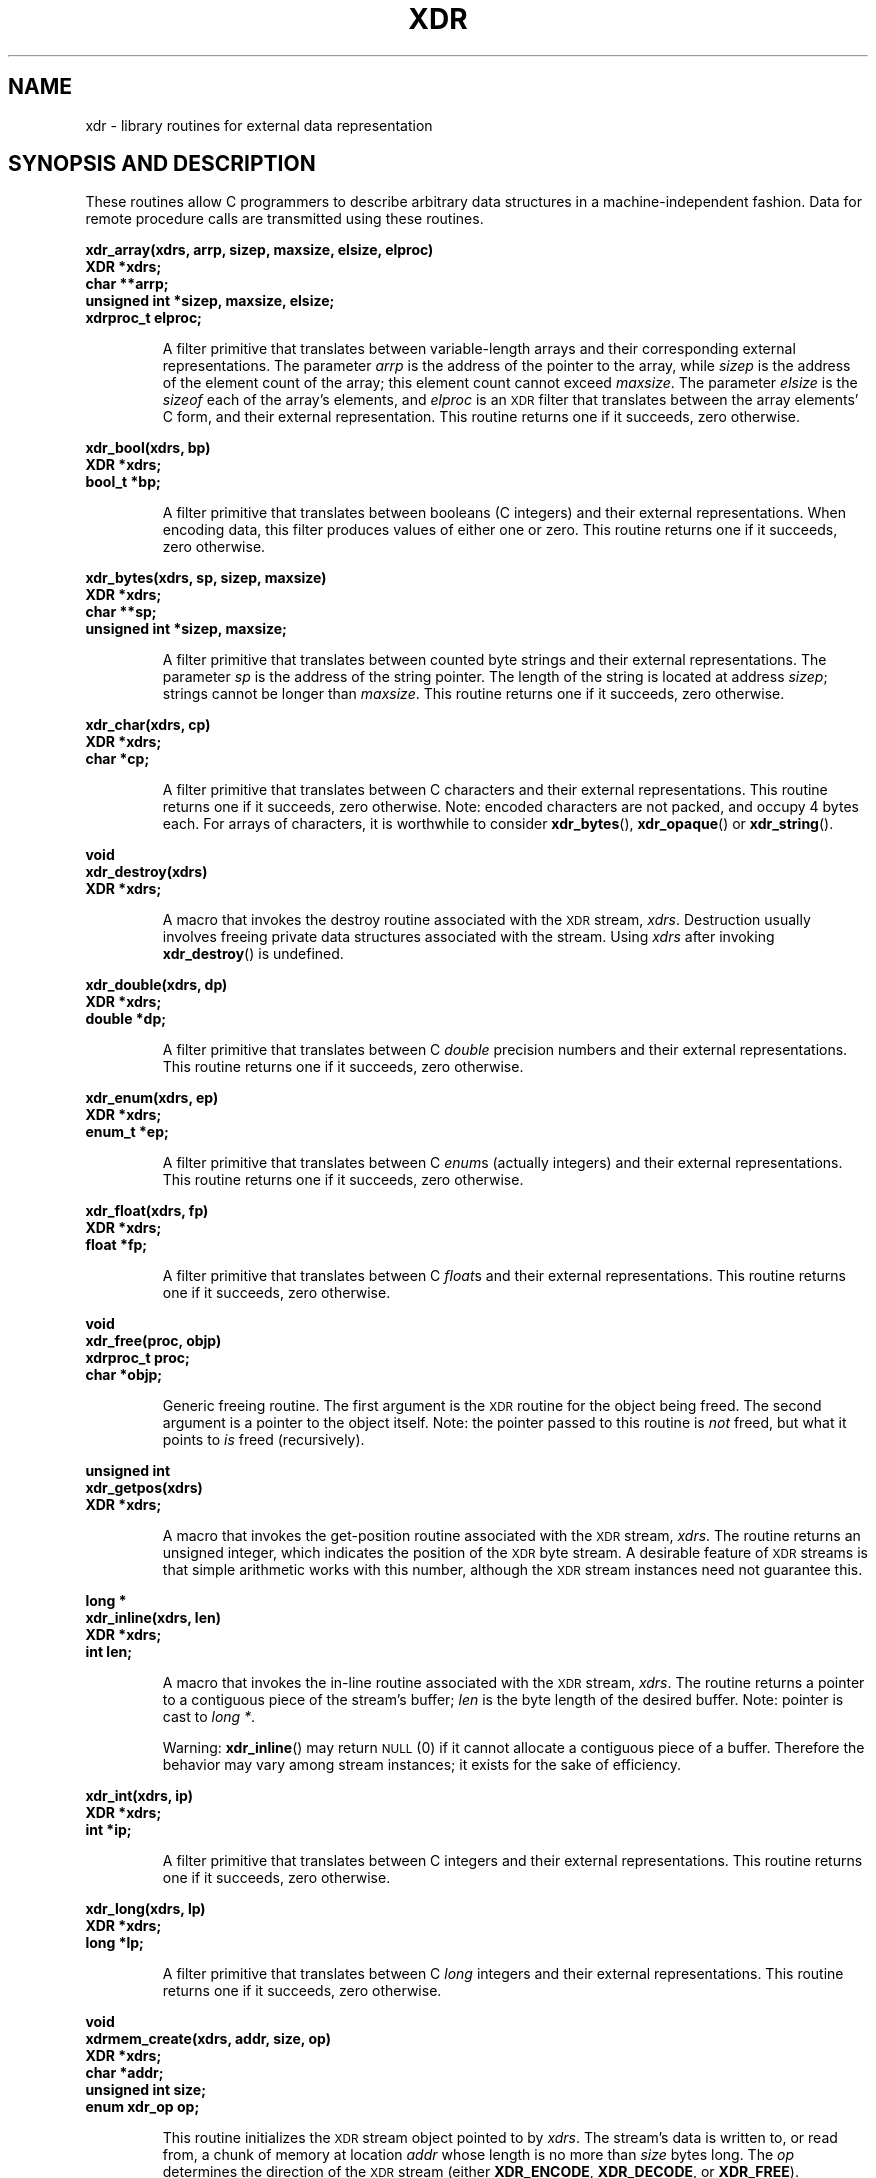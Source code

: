 .\" This page was taken from the 4.4BSD-Lite CDROM (BSD license)
.\"
.\" @(#)xdr.3n	2.2 88/08/03 4.0 RPCSRC; from 1.16 88/03/14 SMI
.\" FIXME -- change this page to use modern C prototypes
.TH XDR 3 2007-05-18 "" "Linux Programmer's Manual"
.SH NAME
xdr \- library routines for external data representation
.SH "SYNOPSIS AND DESCRIPTION"
.LP
These routines allow C programmers to describe
arbitrary data structures in a machine-independent fashion.
Data for remote procedure calls are transmitted using these
routines.
.LP
.ft B
.nf
.sp .5
xdr_array(xdrs, arrp, sizep, maxsize, elsize, elproc)
XDR *xdrs;
char **arrp;
unsigned int *sizep, maxsize, elsize;
xdrproc_t elproc;
.fi
.ft R
.IP
A filter primitive that translates between variable-length
arrays
and their corresponding external representations.
The parameter
.I arrp
is the address of the pointer to the array, while
.I sizep
is the address of the element count of the array;
this element count cannot exceed
.IR maxsize .
The parameter
.I elsize
is the
.I sizeof
each of the array's elements, and
.I elproc
is an
.SM XDR
filter that translates between
the array elements' C form, and their external
representation.
This routine returns one if it succeeds, zero otherwise.
.br
.if t .ne 8
.LP
.ft B
.nf
.sp .5
xdr_bool(xdrs, bp)
XDR *xdrs;
bool_t *bp;
.fi
.ft R
.IP
A filter primitive that translates between booleans (C
integers)
and their external representations.
When encoding data, this
filter produces values of either one or zero.
This routine returns one if it succeeds, zero otherwise.
.br
.if t .ne 10
.LP
.ft B
.nf
.sp .5
xdr_bytes(xdrs, sp, sizep, maxsize)
XDR *xdrs;
char **sp;
unsigned int *sizep, maxsize;
.fi
.ft R
.IP
A filter primitive that translates between counted byte
strings and their external representations.
The parameter
.I sp
is the address of the string pointer.
The length of the
string is located at address
.IR sizep ;
strings cannot be longer than
.IR maxsize .
This routine returns one if it succeeds, zero otherwise.
.br
.if t .ne 7
.LP
.ft B
.nf
.sp .5
xdr_char(xdrs, cp)
XDR *xdrs;
char *cp;
.fi
.ft R
.IP
A filter primitive that translates between C characters
and their external representations.
This routine returns one if it succeeds, zero otherwise.
Note: encoded characters are not packed, and occupy 4 bytes each.
For arrays of characters, it is worthwhile to
consider
.BR xdr_bytes (),
.BR xdr_opaque ()
or
.BR xdr_string ().
.br
.if t .ne 8
.LP
.ft B
.nf
.sp .5
void
xdr_destroy(xdrs)
XDR *xdrs;
.fi
.ft R
.IP
A macro that invokes the destroy routine associated with the
.SM XDR
stream,
.IR xdrs .
Destruction usually involves freeing private data structures
associated with the stream.
Using
.I xdrs
after invoking
.BR xdr_destroy ()
is undefined.
.br
.if t .ne 7
.LP
.ft B
.nf
.sp .5
xdr_double(xdrs, dp)
XDR *xdrs;
double *dp;
.fi
.ft R
.IP
A filter primitive that translates between C
.I double
precision numbers and their external representations.
This routine returns one if it succeeds, zero otherwise.
.br
.if t .ne 7
.LP
.ft B
.nf
.sp .5
xdr_enum(xdrs, ep)
XDR *xdrs;
enum_t *ep;
.fi
.ft R
.IP
A filter primitive that translates between C
.IR enum s
(actually integers) and their external representations.
This routine returns one if it succeeds, zero otherwise.
.br
.if t .ne 8
.LP
.ft B
.nf
.sp .5
xdr_float(xdrs, fp)
XDR *xdrs;
float *fp;
.fi
.ft R
.IP
A filter primitive that translates between C
.IR float s
and their external representations.
This routine returns one if it succeeds, zero otherwise.
.br
.if t .ne 9
.LP
.ft B
.nf
.sp .5
void
xdr_free(proc, objp)
xdrproc_t proc;
char *objp;
.fi
.ft R
.IP
Generic freeing routine.
The first argument is the
.SM XDR
routine for the object being freed.
The second argument
is a pointer to the object itself.
Note: the pointer passed
to this routine is
.I not
freed, but what it points to
.I is
freed (recursively).
.br
.if t .ne 8
.LP
.ft B
.nf
.sp .5
unsigned int
xdr_getpos(xdrs)
XDR *xdrs;
.fi
.ft R
.IP
A macro that invokes the get-position routine
associated with the
.SM XDR
stream,
.IR xdrs .
The routine returns an unsigned integer,
which indicates the position of the
.SM XDR
byte stream.
A desirable feature of
.SM XDR
streams is that simple arithmetic works with this number,
although the
.SM XDR
stream instances need not guarantee this.
.br
.if t .ne 4
.LP
.ft B
.nf
.sp .5
.br
long *
xdr_inline(xdrs, len)
XDR *xdrs;
int len;
.fi
.ft R
.IP
A macro that invokes the in-line routine associated with the
.SM XDR
stream,
.IR xdrs .
The routine returns a pointer
to a contiguous piece of the stream's buffer;
.I len
is the byte length of the desired buffer.
Note: pointer is cast to
.IR "long *" .
.IP
Warning:
.BR xdr_inline ()
may return
.SM NULL
(0)
if it cannot allocate a contiguous piece of a buffer.
Therefore the behavior may vary among stream instances;
it exists for the sake of efficiency.
.br
.if t .ne 7
.LP
.ft B
.nf
.sp .5
xdr_int(xdrs, ip)
XDR *xdrs;
int *ip;
.fi
.ft R
.IP
A filter primitive that translates between C integers
and their external representations.
This routine returns one if it succeeds, zero otherwise.
.br
.if t .ne 7
.LP
.ft B
.nf
.sp .5
xdr_long(xdrs, lp)
XDR *xdrs;
long *lp;
.fi
.ft R
.IP
A filter primitive that translates between C
.I long
integers and their external representations.
This routine returns one if it succeeds, zero otherwise.
.br
.if t .ne 12
.LP
.ft B
.nf
.sp .5
void
xdrmem_create(xdrs, addr, size, op)
XDR *xdrs;
char *addr;
unsigned int size;
enum xdr_op op;
.fi
.ft R
.IP
This routine initializes the
.SM XDR
stream object pointed to by
.IR xdrs .
The stream's data is written to, or read from,
a chunk of memory at location
.I addr
whose length is no more than
.I size
bytes long.
The
.I op
determines the direction of the
.SM XDR
stream
(either
.BR XDR_ENCODE ,
.BR XDR_DECODE ,
or
.BR XDR_FREE ).
.br
.if t .ne 10
.LP
.ft B
.nf
.sp .5
xdr_opaque(xdrs, cp, cnt)
XDR *xdrs;
char *cp;
unsigned int cnt;
.fi
.ft R
.IP
A filter primitive that translates between fixed size opaque data
and its external representation.
The parameter
.I cp
is the address of the opaque object, and
.I cnt
is its size in bytes.
This routine returns one if it succeeds, zero otherwise.
.br
.if t .ne 10
.LP
.ft B
.nf
.sp .5
xdr_pointer(xdrs, objpp, objsize, xdrobj)
XDR *xdrs;
char **objpp;
unsigned int objsize;
xdrproc_t xdrobj;
.fi
.ft R
.IP
Like
.BR xdr_reference ()
except that it serializes
.SM NULL
pointers, whereas
.BR xdr_reference ()
does not.
Thus,
.BR xdr_pointer ()
can represent
recursive data structures, such as binary trees or
linked lists.
.br
.if t .ne 15
.LP
.ft B
.nf
.sp .5
void
xdrrec_create(xdrs, sendsize, recvsize, handle, readit, writeit)
XDR *xdrs;
unsigned int sendsize, recvsize;
char *handle;
int (*readit) (), (*writeit) ();
.fi
.ft R
.IP
This routine initializes the
.SM XDR
stream object pointed to by
.IR xdrs .
The stream's data is written to a buffer of size
.IR sendsize ;
a value of zero indicates the system should use a suitable
default.
The stream's data is read from a buffer of size
.IR recvsize ;
it too can be set to a suitable default by passing a zero
value.
When a stream's output buffer is full,
.I writeit
is called.
Similarly, when a stream's input buffer is empty,
.I readit
is called.
The behavior of these two routines is similar to
the system calls
.BR read (2)
and
.BR write (2),
except that
.I handle
is passed to the former routines as the first parameter.
Note: the
.SM XDR
stream's
.I op
field must be set by the caller.
.IP
Warning: this
.SM XDR
stream implements an intermediate record stream.
Therefore there are additional bytes in the stream
to provide record boundary information.
.br
.if t .ne 9
.LP
.ft B
.nf
.sp .5
xdrrec_endofrecord(xdrs, sendnow)
XDR *xdrs;
int sendnow;
.fi
.ft R
.IP
This routine can be invoked only on
streams created by
.BR xdrrec_create ().
The data in the output buffer is marked as a completed
record,
and the output buffer is optionally written out if
.I sendnow
is non-zero.
This routine returns one if it succeeds, zero otherwise.
.br
.if t .ne 8
.LP
.ft B
.nf
.sp .5
xdrrec_eof(xdrs)
XDR *xdrs;
int empty;
.fi
.ft R
.IP
This routine can be invoked only on
streams created by
.BR xdrrec_create ().
After consuming the rest of the current record in the stream,
this routine returns one if the stream has no more input,
zero otherwise.
.br
.if t .ne 3
.LP
.ft B
.nf
.sp .5
xdrrec_skiprecord(xdrs)
XDR *xdrs;
.fi
.ft R
.IP
This routine can be invoked only on
streams created by
.BR xdrrec_create ().
It tells the
.SM XDR
implementation that the rest of the current record
in the stream's input buffer should be discarded.
This routine returns one if it succeeds, zero otherwise.
.br
.if t .ne 11
.LP
.ft B
.nf
.sp .5
xdr_reference(xdrs, pp, size, proc)
XDR *xdrs;
char **pp;
unsigned int size;
xdrproc_t proc;
.fi
.ft R
.IP
A primitive that provides pointer chasing within structures.
The parameter
.I pp
is the address of the pointer;
.I size
is the
.I sizeof
the structure that
.I *pp
points to; and
.I proc
is an
.SM XDR
procedure that filters the structure
between its C form and its external representation.
This routine returns one if it succeeds, zero otherwise.
.IP
Warning: this routine does not understand
.SM NULL
pointers.
Use
.BR xdr_pointer ()
instead.
.br
.if t .ne 10
.LP
.ft B
.nf
.sp .5
xdr_setpos(xdrs, pos)
XDR *xdrs;
unsigned int pos;
.fi
.ft R
.IP
A macro that invokes the set position routine associated with
the
.SM XDR
stream
.IR xdrs .
The parameter
.I pos
is a position value obtained from
.BR xdr_getpos ().
This routine returns one if the
.SM XDR
stream could be repositioned,
and zero otherwise.
.IP
Warning: it is difficult to reposition some types of
.SM XDR
streams, so this routine may fail with one
type of stream and succeed with another.
.br
.if t .ne 8
.LP
.ft B
.nf
.sp .5
xdr_short(xdrs, sp)
XDR *xdrs;
short *sp;
.fi
.ft R
.IP
A filter primitive that translates between C
.I short
integers and their external representations.
This routine returns one if it succeeds, zero otherwise.
.br
.if t .ne 10
.LP
.ft B
.nf
.sp .5
void
xdrstdio_create(xdrs, file, op)
XDR *xdrs;
FILE *file;
enum xdr_op op;
.fi
.ft R
.IP
This routine initializes the
.SM XDR
stream object pointed to by
.IR xdrs .
The
.SM XDR
stream data is written to, or read from, the
.I stdio
stream
.IR file .
The parameter
.I op
determines the direction of the
.SM XDR
stream (either
.BR XDR_ENCODE ,
.BR XDR_DECODE ,
or
.BR XDR_FREE ).
.IP
Warning: the destroy routine associated with such
.SM XDR
streams calls
.BR fflush (3)
on the
.I file
stream, but never
.BR fclose (3).
.br
.if t .ne 9
.LP
.ft B
.nf
.sp .5
xdr_string(xdrs, sp, maxsize)
XDR
*xdrs;
char **sp;
unsigned int maxsize;
.fi
.ft R
.IP
A filter primitive that translates between C strings and
their
corresponding external representations.
Strings cannot be longer than
.IR maxsize .
Note:
.I sp
is the address of the string's pointer.
This routine returns one if it succeeds, zero otherwise.
.br
.if t .ne 8
.LP
.ft B
.nf
.sp .5
xdr_u_char(xdrs, ucp)
XDR *xdrs;
unsigned char *ucp;
.fi
.ft R
.IP
A filter primitive that translates between
.I unsigned
C characters and their external representations.
This routine returns one if it succeeds, zero otherwise.
.br
.if t .ne 9
.LP
.ft B
.nf
.sp .5
xdr_u_int(xdrs, up)
XDR *xdrs;
unsigned *up;
.fi
.ft R
.IP
A filter primitive that translates between C
.I unsigned
integers and their external representations.
This routine returns one if it succeeds, zero otherwise.
.br
.if t .ne 7
.LP
.ft B
.nf
.sp .5
xdr_u_long(xdrs, ulp)
XDR *xdrs;
unsigned long *ulp;
.fi
.ft R
.IP
A filter primitive that translates between C
.I "unsigned long"
integers and their external representations.
This routine returns one if it succeeds, zero otherwise.
.br
.if t .ne 7
.LP
.ft B
.nf
.sp .5
xdr_u_short(xdrs, usp)
XDR *xdrs;
unsigned short *usp;
.fi
.ft R
.IP
A filter primitive that translates between C
.I "unsigned short"
integers and their external representations.
This routine returns one if it succeeds, zero otherwise.
.br
.if t .ne 16
.LP
.ft B
.nf
.sp .5
xdr_union(xdrs, dscmp, unp, choices, dfault)
XDR *xdrs;
int *dscmp;
char *unp;
struct xdr_discrim *choices;
bool_t (*defaultarm) ();  /* may equal NULL */
.fi
.ft R
.IP
A filter primitive that translates between a discriminated C
.I union
and its corresponding external representation.
It first
translates the discriminant of the union located at
.IR dscmp .
This discriminant is always an
.IR enum_t .
Next the union located at
.I unp
is translated.
The parameter
.I choices
is a pointer to an array of
.BR xdr_discrim ()
structures.
Each structure contains an ordered pair of
.RI [ value , proc ].
If the union's discriminant is equal to the associated
.IR value ,
then the
.I proc
is called to translate the union.
The end of the
.BR xdr_discrim ()
structure array is denoted by a routine of value
.SM NULL.
If the discriminant is not found in the
.I choices
array, then the
.I defaultarm
procedure is called (if it is not
.SM NULL).
Returns one if it succeeds, zero otherwise.
.br
.if t .ne 6
.LP
.ft B
.nf
.sp .5
xdr_vector(xdrs, arrp, size, elsize, elproc)
XDR *xdrs;
char *arrp;
unsigned int size, elsize;
xdrproc_t elproc;
.fi
.ft R
.IP
A filter primitive that translates between fixed-length
arrays
and their corresponding external representations.
The parameter
.I arrp
is the address of the pointer to the array, while
.I size
is the element count of the array.
The parameter
.I elsize
is the
.I sizeof
each of the array's elements, and
.I elproc
is an
.SM XDR
filter that translates between
the array elements' C form, and their external
representation.
This routine returns one if it succeeds, zero otherwise.
.br
.if t .ne 5
.LP
.ft B
.nf
.sp .5
xdr_void()
.fi
.ft R
.IP
This routine always returns one.
It may be passed to
.SM RPC
routines that require a function parameter,
where nothing is to be done.
.br
.if t .ne 10
.LP
.ft B
.nf
.sp .5
xdr_wrapstring(xdrs, sp)
XDR *xdrs;
char **sp;
.fi
.ft R
.IP
A primitive that calls
.B "xdr_string(xdrs, sp,MAXUN.UNSIGNED );"
where
.B
.SM MAXUN.UNSIGNED
is the maximum value of an unsigned integer.
.BR xdr_wrapstring ()
is handy because the
.SM RPC
package passes a maximum of two
.SM XDR
routines as parameters, and
.BR xdr_string (),
one of the most frequently used primitives, requires three.
Returns one if it succeeds, zero otherwise.
.SH "SEE ALSO"
.BR rpc (3)
.LP
The following manuals:
.RS
.ft I
eXternal Data Representation Standard: Protocol Specification
.br
eXternal Data Representation: Sun Technical Notes
.ft R
.br
.IR "XDR: External Data Representation Standard" ,
.SM RFC\ 1014, Sun Microsystems, Inc.,
.SM USC-ISI.
.RE
